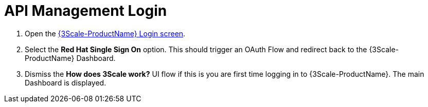 // Module included in the following assemblies:
//
// <List assemblies here, each on a new line>


[id='api-management-login_{context}']
= API Management Login 

// TODO service & url placeholders
. Open the link:{api-management-url}[{3Scale-ProductName} Login screen, window="_blank"].

. Select the *Red Hat Single Sign On* option. This should trigger an OAuth Flow and redirect back to the {3Scale-ProductName} Dashboard.

. Dismiss the *How does 3Scale work?* UI flow if this is you are first time logging in to {3Scale-ProductName}. The main Dashboard is displayed.

ifdef::location[]

.To verify this procedure:
// tag::verification[]
Make sure you can see the {3Scale-ProductName} Dashboard and can navigate the main menu.
// end::verification[]

.If your verification fails:
// tag::verificationNo[]
Verify that you followed each step in the procedure above.  If you are still having issues, contact your administrator.
// end::verificationNo[]
endif::location[]

